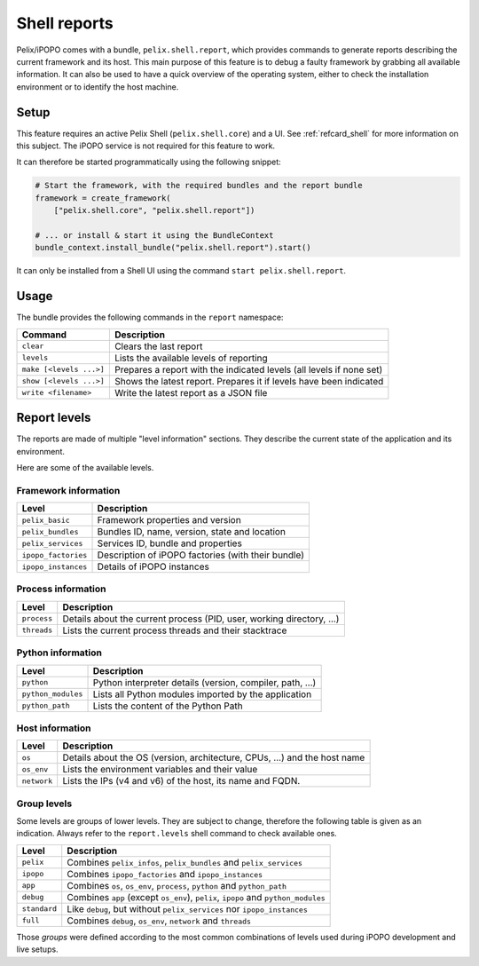 .. _refcard_report:

Shell reports
#############

Pelix/iPOPO comes with a bundle, ``pelix.shell.report``, which provides commands
to generate reports describing the current framework and its host.
This main purpose of this feature is to debug a faulty framework by grabbing
all available information.
It can also be used to have a quick overview of the operating system, either
to check the installation environment or to identify the host machine.

Setup
=====

This feature requires an active Pelix Shell (``pelix.shell.core``) and a UI.
See :ref:`refcard_shell` for more information on this subject.
The iPOPO service is not required for this feature to work.

It can therefore be started programmatically using the following snippet:

.. code-block:: python

    # Start the framework, with the required bundles and the report bundle
    framework = create_framework(
        ["pelix.shell.core", "pelix.shell.report"])

    # ... or install & start it using the BundleContext
    bundle_context.install_bundle("pelix.shell.report").start()

It can only be installed from a Shell UI using the command
``start pelix.shell.report``.

Usage
=====

The bundle provides the following commands in the ``report`` namespace:

======================= ========================================================
Command                 Description
======================= ========================================================
``clear``               Clears the last report
``levels``              Lists the available levels of reporting
``make [<levels ...>]`` Prepares a report with the indicated levels (all levels if none set)
``show [<levels ...>]`` Shows the latest report. Prepares it if levels have been indicated
``write <filename>``    Write the latest report as a JSON file
======================= ========================================================

Report levels
=============

The reports are made of multiple "level information" sections.
They describe the current state of the application and its environment.

Here are some of the available levels.

Framework information
---------------------

=================== ============================================================
Level               Description
=================== ============================================================
``pelix_basic``     Framework properties and version
``pelix_bundles``   Bundles ID, name, version, state and location
``pelix_services``  Services ID, bundle and properties
``ipopo_factories`` Description of iPOPO factories (with their bundle)
``ipopo_instances`` Details of iPOPO instances
=================== ============================================================

Process information
--------------------

=========== ====================================================================
Level       Description
=========== ====================================================================
``process`` Details about the current process (PID, user, working directory, ...)
``threads`` Lists the current process threads and their stacktrace
=========== ====================================================================

Python information
-------------------

================== =============================================================
Level              Description
================== =============================================================
``python``         Python interpreter details (version, compiler, path, ...)
``python_modules`` Lists all Python modules imported by the application
``python_path``    Lists the content of the Python Path
================== =============================================================

Host information
----------------

=========== ====================================================================
Level       Description
=========== ====================================================================
``os``      Details about the OS (version, architecture, CPUs, ...) and the host name
``os_env``  Lists the environment variables and their value
``network`` Lists the IPs (v4 and v6) of the host, its name and FQDN.
=========== ====================================================================

Group levels
------------

Some levels are groups of lower levels. They are subject to change, therefore
the following table is given as an indication.
Always refer to the ``report.levels`` shell command to check available ones.

============ ===================================================================
Level        Description
============ ===================================================================
``pelix``    Combines ``pelix_infos``, ``pelix_bundles`` and ``pelix_services``
``ipopo``    Combines ``ipopo_factories`` and ``ipopo_instances``
``app``      Combines ``os``, ``os_env``, ``process``, ``python`` and ``python_path``
``debug``    Combines ``app`` (except ``os_env``), ``pelix``, ``ipopo`` and ``python_modules``
``standard`` Like ``debug``, but without ``pelix_services`` nor ``ipopo_instances``
``full``     Combines ``debug``, ``os_env``, ``network`` and ``threads``
============ ===================================================================

Those *groups* were defined according to the most common combinations of levels
used during iPOPO development and live setups.
